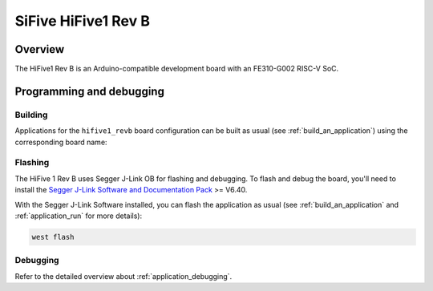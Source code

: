 .. _hifive1_revb:

SiFive HiFive1 Rev B
####################

Overview
********

The HiFive1 Rev B is an Arduino-compatible development board with
an FE310-G002 RISC-V SoC.

Programming and debugging
*************************

Building
========

Applications for the ``hifive1_revb`` board configuration can be built as usual
(see :ref:`build_an_application`) using the corresponding board name:

.. zephyr-app-commands::
   :board: hifive1_revb
   :goals: build

Flashing
========

The HiFive 1 Rev B uses Segger J-Link OB for flashing and debugging. To flash and
debug the board, you'll need to install the
`Segger J-Link Software and Documentation Pack
<https://www.segger.com/downloads/jlink#J-LinkSoftwareAndDocumentationPack>`_
>= V6.40.

With the Segger J-Link Software installed, you can flash the application as usual
(see :ref:`build_an_application` and :ref:`application_run` for more details):

.. code-block:: console

   west flash

Debugging
=========

Refer to the detailed overview about :ref:`application_debugging`.

